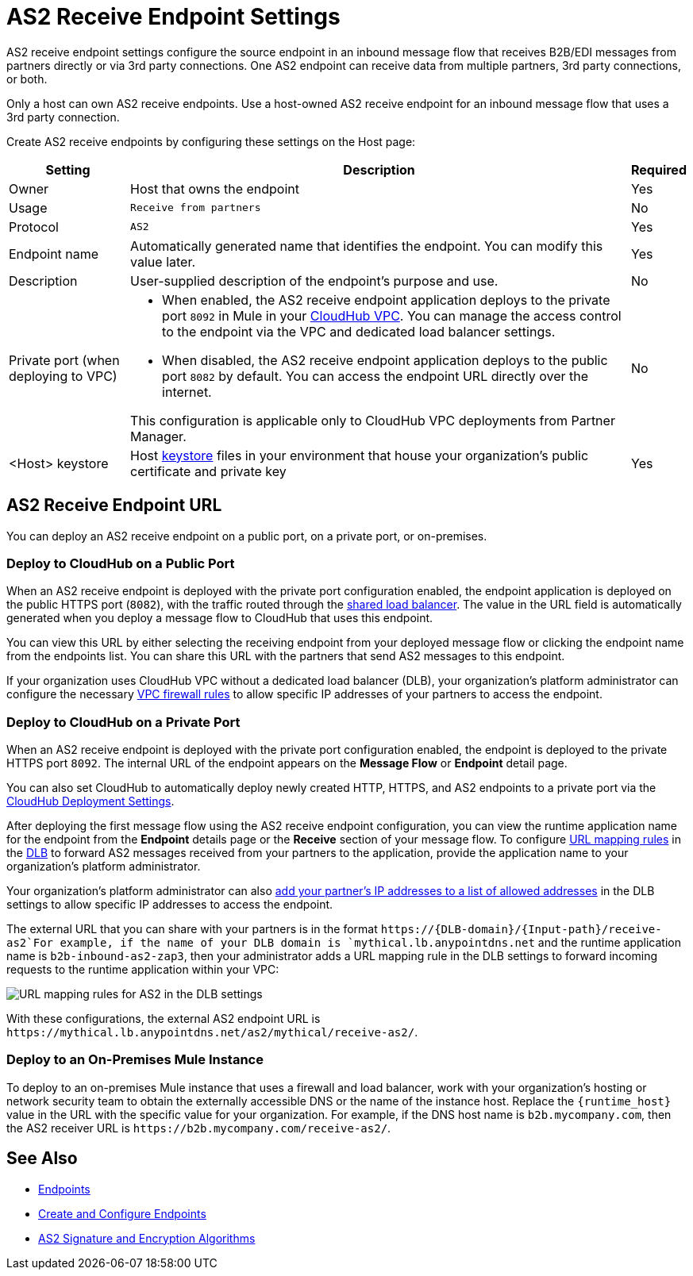 = AS2 Receive Endpoint Settings

AS2 receive endpoint settings configure the source endpoint in an inbound message flow that receives B2B/EDI messages from partners directly or via 3rd party connections. One AS2 endpoint can receive data from multiple partners, 3rd party connections, or both.

Only a host can own AS2 receive endpoints. Use a host-owned AS2 receive endpoint for an inbound message flow that uses a 3rd party connection.

Create AS2 receive endpoints by configuring these settings on the Host page:

[%header%autowidth.spread]
|===
| Setting | Description | Required
|Owner
|Host that owns the endpoint
|Yes

|Usage
|`Receive from partners`
|No

|Protocol
|`AS2`
|Yes

|Endpoint name
|Automatically generated name that identifies the endpoint. You can modify this value later.
|Yes

|Description
|User-supplied description of the endpoint's purpose and use.
|No

|Private port (when deploying to VPC)
a|
* When enabled, the AS2 receive endpoint application deploys to the private port `8092` in Mule in your xref:runtime-manager::virtual-private-cloud.adoc[CloudHub VPC]. You can manage the access control to the endpoint via the VPC and dedicated load balancer settings.
* When disabled, the AS2 receive endpoint application deploys to the public port `8082` by default. You can access the endpoint URL directly over the internet.

This configuration is applicable only to CloudHub VPC deployments from Partner Manager.
|No

|<Host> keystore
|Host xref:create-keystore.adoc[keystore] files in your environment that house your organization's public certificate and private key
|Yes
|===

== AS2 Receive Endpoint URL

You can deploy an AS2 receive endpoint on a public port, on a private port, or on-premises.

=== Deploy to CloudHub on a Public Port

When an AS2 receive endpoint is deployed with the private port configuration enabled, the endpoint application is deployed on the public HTTPS port (`8082`), with the traffic routed through the xref:runtime-manager::dedicated-load-balancer-tutorial#shared-load-balancers [shared load balancer]. The value in the URL field is automatically generated when you deploy a message flow to CloudHub that uses this endpoint.

You can view this URL by either selecting the receiving endpoint from your deployed message flow or clicking the endpoint name from the endpoints list. You can share this URL with the partners that send AS2 messages to this endpoint.

If your organization uses CloudHub VPC without a dedicated load balancer (DLB), your organization’s platform administrator can configure the necessary xref:runtime-manager::vpc-firewall-rules-concept.adoc[VPC firewall rules] to allow specific IP addresses of your
partners to access the endpoint.

=== Deploy to CloudHub on a Private Port

When an AS2 receive endpoint is deployed with the private port configuration enabled, the endpoint is deployed to the private HTTPS port `8092`. The internal URL of the endpoint appears on the *Message Flow* or *Endpoint* detail page.

You can also set CloudHub to automatically deploy newly created HTTP, HTTPS, and AS2 endpoints to a private port via the xref:cloudhub-deploy-options.adoc[CloudHub Deployment Settings].

After deploying the first message flow using the AS2 receive endpoint configuration, you can view the runtime application name for the endpoint from the *Endpoint* details page or the *Receive* section of your message flow. To configure xref:runtime-manager::lb-mapping-rules.adoc[URL mapping rules] in the xref:runtime-manager::cloudhub-dedicated-load-balancer.adoc[DLB] to forward AS2 messages received from your partners to the application, provide the application name to your organization’s platform administrator.

Your organization’s platform administrator can also xref:runtime-manager::lb-whitelists.adoc[add your partner's IP addresses to a list of allowed addresses] in the DLB settings to allow specific IP addresses to access the endpoint.

The external URL that you can share with your partners is in the format `+https://{DLB-domain}/{Input-path}/receive-as2+`For example, if the name of your DLB domain is `mythical.lb.anypointdns.net` and the runtime application name is `b2b-inbound-as2-zap3`, then your administrator adds a URL mapping rule in the DLB settings to forward incoming requests to the runtime application within your VPC:

image::URL-mapping-rules-http.png[URL mapping rules for AS2 in the DLB settings]

With these configurations, the external AS2 endpoint URL is `+https://mythical.lb.anypointdns.net/as2/mythical/receive-as2/+`.

=== Deploy to an On-Premises Mule Instance

To deploy to an on-premises Mule instance that uses a firewall and load balancer, work with your organization's hosting or network security team to obtain the externally accessible DNS or the name of the instance host. Replace the `{runtime_host}` value in the URL with the specific value for your organization. For example, if the DNS host name is `b2b.mycompany.com`, then the AS2 receiver URL is `+https://b2b.mycompany.com/receive-as2/+`.

== See Also

* xref:endpoints.adoc[Endpoints]
* xref:create-endpoint.adoc[Create and Configure Endpoints]
* xref:as2-endpoints-algorithms.adoc[AS2 Signature and Encryption Algorithms]

